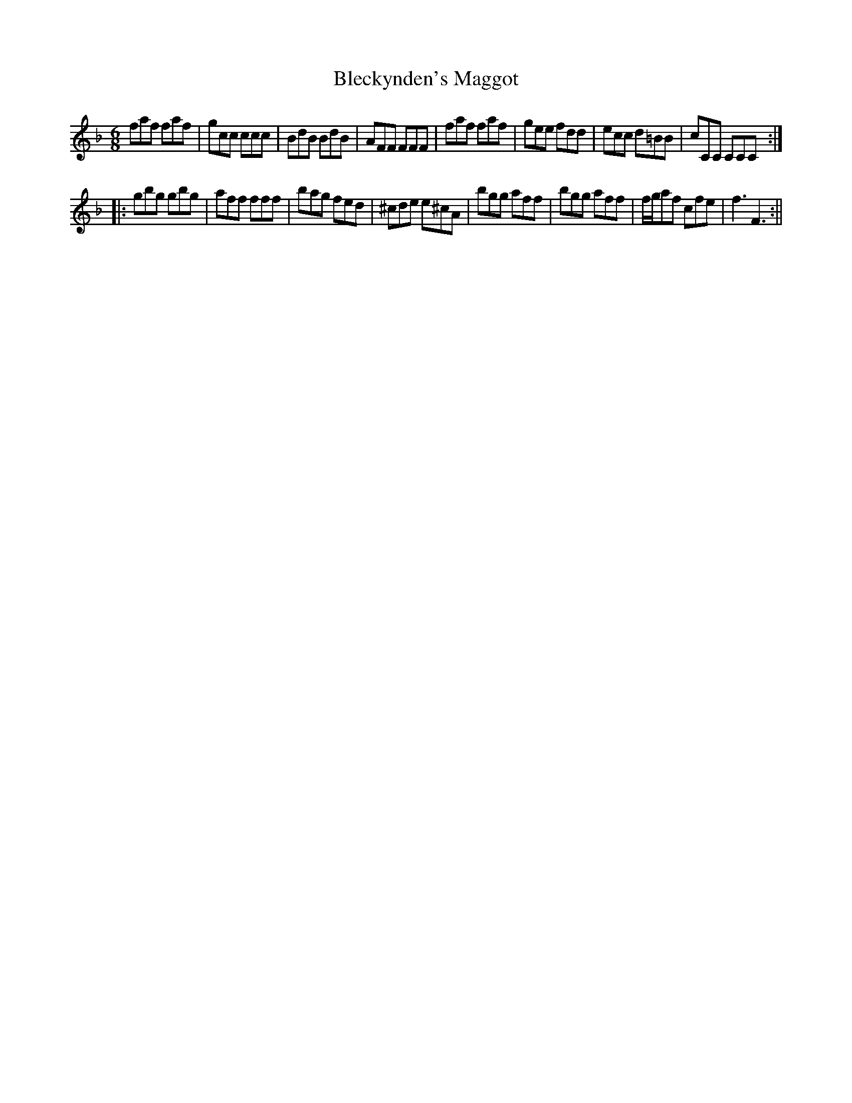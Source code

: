 X:1
T:Bleckynden's Maggot
M:6/8
L:1/8
B:Thompson's Compleat Collection of 200 Favourite Country Dances, vol. 1 (London, 1757)
Z:Transcribed and edited by Flynn Titford-Mock, 2007
Z:abc's:AK/Fiddler's Companion
K:F
faf faf|gcc ccc|BdB BdB|AFF FFF|faf faf|gee fdd|ecc d=BB|cCC CCC:|
|:gbg gbg|aff fff|bag fed|^cde e^cA|bgg aff|bgg aff|f/g/af cfe|f3 F3:||
